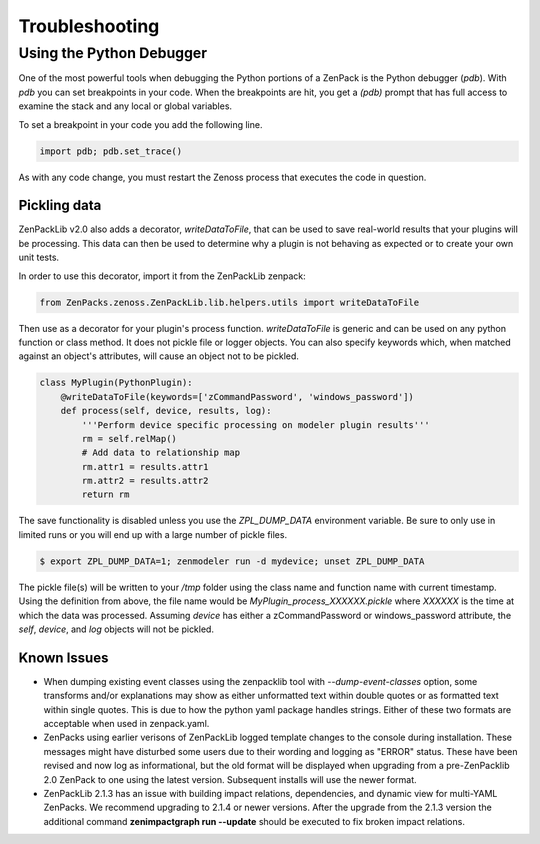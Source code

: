 .. _troubleshooting:

###############
Troubleshooting
###############

Using the Python Debugger
=========================

One of the most powerful tools when debugging the Python portions of a ZenPack
is the Python debugger (*pdb*). With *pdb* you can set breakpoints in your code.
When the breakpoints are hit, you get a *(pdb)* prompt that has full access to
examine the stack and any local or global variables.

To set a breakpoint in your code you add the following line.

.. code-block:: python

    import pdb; pdb.set_trace()

As with any code change, you must restart the Zenoss process that executes the
code in question.

*************
Pickling data
*************

ZenPackLib v2.0 also adds a decorator, *writeDataToFile*, that can be used to save real-world results that your plugins will be processing.  This data can then be used to determine why a plugin is not behaving as expected or to create your own unit tests.

In order to use this decorator, import it from the ZenPackLib zenpack:

.. code-block:: python

    from ZenPacks.zenoss.ZenPackLib.lib.helpers.utils import writeDataToFile

Then use as a decorator for your plugin's process function.  *writeDataToFile* is generic and can be used on any python function or class method.  It does not pickle file or logger objects.  You can also specify keywords which, when matched against an object's attributes, will cause an object not to be pickled.

.. code-block:: python

    class MyPlugin(PythonPlugin):
        @writeDataToFile(keywords=['zCommandPassword', 'windows_password'])
        def process(self, device, results, log):
            '''Perform device specific processing on modeler plugin results'''
            rm = self.relMap()
            # Add data to relationship map
            rm.attr1 = results.attr1
            rm.attr2 = results.attr2
            return rm


The save functionality is disabled unless you use the *ZPL_DUMP_DATA* environment variable.  Be sure to only use in limited runs or you will end up with a large number of pickle files.

.. code-block:: text

    $ export ZPL_DUMP_DATA=1; zenmodeler run -d mydevice; unset ZPL_DUMP_DATA


The pickle file(s) will be written to your */tmp* folder using the class name and function name with current timestamp.  Using the definition from above, the file name would be *MyPlugin_process_XXXXXX.pickle* where *XXXXXX* is the time at which the data was processed.  Assuming *device* has either a zCommandPassword or windows_password attribute, the *self*, *device*, and *log* objects will not be pickled.

************
Known Issues
************

* When dumping existing event classes using the zenpacklib tool with *--dump-event-classes* option, some transforms and/or explanations may show as either unformatted text within double quotes or as formatted text within single quotes.  This is due to how the python yaml package handles strings.  Either of these two formats are acceptable when used in zenpack.yaml.
* ZenPacks using earlier verisons of ZenPackLib logged template changes to the console during installation.  These messages might have disturbed some users due to their wording and logging as "ERROR" status.  These have been revised and now log as informational, but the old format will be displayed when upgrading from a pre-ZenPacklib 2.0 ZenPack to one using the latest version.  Subsequent installs will use the newer format.
* ZenPackLib 2.1.3 has an issue with building impact relations, dependencies, and dynamic view for multi-YAML ZenPacks. We recommend upgrading to 2.1.4 or newer versions. After the upgrade from the 2.1.3 version the additional command **zenimpactgraph run --update** should be executed to fix broken impact relations.
